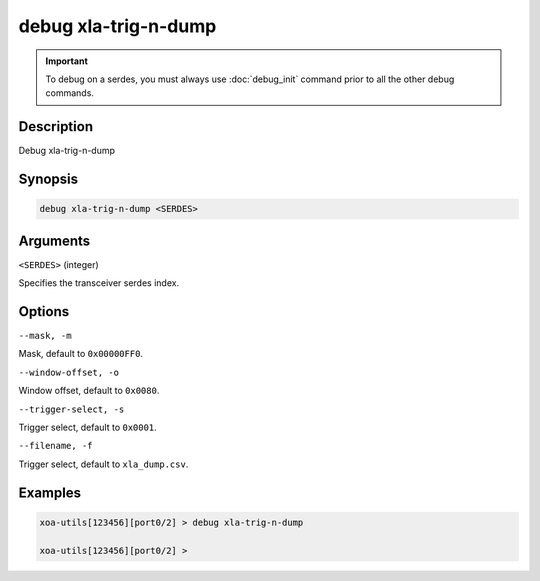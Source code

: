 debug xla-trig-n-dump
=========================

.. important::
    
    To debug on a serdes, you must always use :doc:`debug_init` command prior to all the other debug commands.


Description
-----------

Debug xla-trig-n-dump



Synopsis
--------

.. code-block:: text

    debug xla-trig-n-dump <SERDES>


Arguments
---------

``<SERDES>`` (integer)

Specifies the transceiver serdes index.


Options
-------

``--mask, -m``

Mask, default to ``0x00000FF0``.


``--window-offset, -o``

Window offset, default to ``0x0080``.


``--trigger-select, -s``

Trigger select, default to ``0x0001``.


``--filename, -f``

Trigger select, default to ``xla_dump.csv``.


Examples
--------

.. code-block:: text

    xoa-utils[123456][port0/2] > debug xla-trig-n-dump

    xoa-utils[123456][port0/2] >






